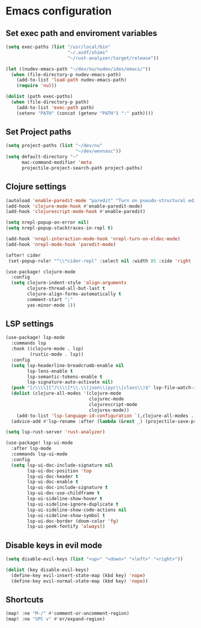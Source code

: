 * Emacs configuration

** Set exec path and enviroment variables
#+BEGIN_SRC emacs-lisp
(setq exec-paths (list "/usr/local/bin"
                       "~/.asdf/shims"
                       "~/rust-analyzer/target/release"))

(let ((nudev-emacs-path "~/dev/nu/nudev/ides/emacs/"))
  (when (file-directory-p nudev-emacs-path)
    (add-to-list 'load-path nudev-emacs-path)
    (require 'nu)))

(dolist (path exec-paths)
  (when (file-directory-p path)
    (add-to-list 'exec-path path)
    (setenv "PATH" (concat (getenv "PATH") ":" path))))
#+END_SRC
** Set Project paths
#+BEGIN_SRC emacs-lisp
(setq project-paths (list "~/dev/nu"
                          "~/dev/wevnasc"))
(setq default-directory "~"
      mac-command-modifier 'meta
      projectile-project-search-path project-paths)
#+END_SRC
** Clojure settings
#+BEGIN_SRC emacs-lisp
(autoload 'enable-paredit-mode "paredit" "Turn on pseudo-structural editing of Lisp code." t)
(add-hook 'clojure-mode-hook #'enable-paredit-mode)
(add-hook 'clojurescript-mode-hook #'enable-paredit)

(setq nrepl-popup-on-error nil)
(setq nrepl-popup-stacktraces-in-repl t)

(add-hook 'nrepl-interaction-mode-hook 'nrepl-turn-on-eldoc-mode)
(add-hook 'nrepl-mode-hook 'paredit-mode)

(after! cider
 (set-popup-rule! "^\\*cider-repl" :select nil :width 85 :side 'right :slot 1))

(use-package! clojure-mode
  :config
  (setq clojure-indent-style 'align-arguments
        clojure-thread-all-but-last t
        clojure-align-forms-automatically t
        comment-start ";"
        yas-minor-mode 1))
#+END_SRC
** LSP settings
#+BEGIN_SRC emacs-lisp
(use-package! lsp-mode
  :commands lsp
  :hook ((clojure-mode . lsp)
         (rustic-mode . lsp))
  :config
  (setq lsp-headerline-breadcrumb-enable nil
        lsp-lens-enable t
        lsp-semantic-tokens-enable t
        lsp-signature-auto-activate nil)
  (push "[/\\\\][^/\\\\]*\\.\\(json\\|pyc\\|class\\)$" lsp-file-watch-ignored-directories)
  (dolist (clojure-all-modes '(clojure-mode
                               clojurec-mode
                               clojurescript-mode
                               clojurex-mode))
    (add-to-list 'lsp-language-id-configuration `(,clojure-all-modes . "clojure")))
  (advice-add #'lsp-rename :after (lambda (&rest _) (projectile-save-project-buffers))))

(setq lsp-rust-server 'rust-analyzer)

(use-package! lsp-ui-mode
  :after lsp-mode
  :commands lsp-ui-mode
  :config
  (setq lsp-ui-doc-include-signature nil
        lsp-ui-doc-position 'top
        lsp-ui-doc-header t
        lsp-ui-doc-enable t
        lsp-ui-doc-include-signature t
        lsp-ui-doc-use-childframe t
        lsp-ui-sideline-show-hover t
        lsp-ui-sideline-ignore-duplicate t
        lsp-ui-sideline-show-code-actions nil
        lsp-ui-sideline-show-symbol t
        lsp-ui-doc-border (doom-color 'fg)
        lsp-ui-peek-fontify 'always))
#+END_SRC
** Disable keys in evil mode
#+BEGIN_SRC emacs-lisp
(setq disable-evil-keys (list "<up>" "<down>" "<left>" "<right>"))

(dolist (key disable-evil-keys)
  (define-key evil-insert-state-map (kbd key) 'nope)
  (define-key evil-normal-state-map (kbd key) 'nope))
#+END_SRC

** Shortcuts
#+BEGIN_SRC emacs-lisp
(map! :ne "M-/" #'comment-or-uncomment-region)
(map! :ne "SPC v" #'er/expand-region)
#+END_SRC
